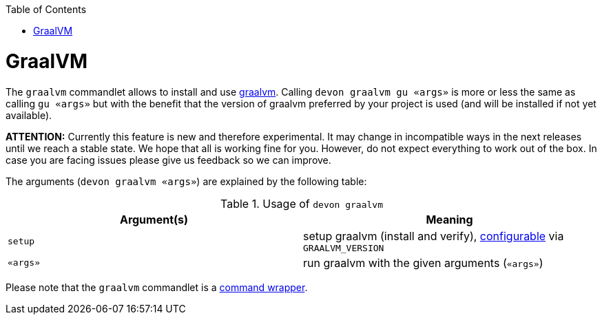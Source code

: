 :toc:
toc::[]

= GraalVM

The `graalvm` commandlet allows to install and use https://www.graalvm.org/[graalvm]. Calling `devon graalvm gu «args»` is more or less the same as calling `gu «args»` but with the benefit that the version of graalvm preferred by your project is used (and will be installed if not yet available).

*ATTENTION:*
Currently this feature is new and therefore experimental.
It may change in incompatible ways in the next releases until we reach a stable state.
We hope that all is working fine for you.
However, do not expect everything to work out of the box.
In case you are facing issues please give us feedback so we can improve.

The arguments (`devon graalvm «args»`) are explained by the following table:

.Usage of `devon graalvm`
[options="header"]
|=======================
|*Argument(s)*             |*Meaning*
|`setup`                   |setup graalvm (install and verify), link:configuration.asciidoc[configurable] via `GRAALVM_VERSION`
|`«args»`                  |run graalvm with the given arguments (`«args»`)
|=======================


Please note that the `graalvm` commandlet is a link:cli.asciidoc#command-wrapper[command wrapper].